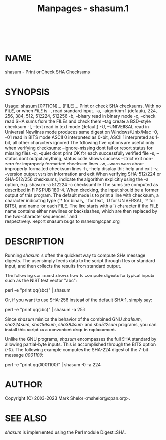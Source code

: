 #+TITLE: Manpages - shasum.1
#+begin_example
#+end_example

\\

* NAME
shasum - Print or Check SHA Checksums

* SYNOPSIS
Usage: shasum [OPTION]... [FILE]... Print or check SHA checksums. With
no FILE, or when FILE is -, read standard input. -a, --algorithm 1
(default), 224, 256, 384, 512, 512224, 512256 -b, --binary read in
binary mode -c, --check read SHA sums from the FILEs and check them
--tag create a BSD-style checksum -t, --text read in text mode (default)
-U, --UNIVERSAL read in Universal Newlines mode produces same digest on
Windows/Unix/Mac -0, --01 read in BITS mode ASCII 0 interpreted as
0-bit, ASCII 1 interpreted as 1-bit, all other characters ignored The
following five options are useful only when verifying checksums:
--ignore-missing dont fail or report status for missing files -q,
--quiet dont print OK for each successfully verified file -s, --status
dont output anything, status code shows success --strict exit non-zero
for improperly formatted checksum lines -w, --warn warn about improperly
formatted checksum lines -h, --help display this help and exit -v,
--version output version information and exit When verifying SHA-512/224
or SHA-512/256 checksums, indicate the algorithm explicitly using the -a
option, e.g. shasum -a 512224 -c checksumfile The sums are computed as
described in FIPS PUB 180-4. When checking, the input should be a former
output of this program. The default mode is to print a line with
checksum, a character indicating type (`* for binary, ` for text, `U for
UNIVERSAL, `^ for BITS), and name for each FILE. The line starts with a
`\ character if the FILE name contains either newlines or backslashes,
which are then replaced by the two-character sequences `\n and `\\
respectively. Report shasum bugs to mshelor@cpan.org

* DESCRIPTION
Running /shasum/ is often the quickest way to compute SHA message
digests. The user simply feeds data to the script through files or
standard input, and then collects the results from standard output.

The following command shows how to compute digests for typical inputs
such as the NIST test vector "abc":

perl -e "print qq(abc)" | shasum

Or, if you want to use SHA-256 instead of the default SHA-1, simply say:

perl -e "print qq(abc)" | shasum -a 256

Since /shasum/ mimics the behavior of the combined GNU /sha1sum/,
/sha224sum/, /sha256sum/, /sha384sum/, and /sha512sum/ programs, you can
install this script as a convenient drop-in replacement.

Unlike the GNU programs, /shasum/ encompasses the full SHA standard by
allowing partial-byte inputs. This is accomplished through the BITS
option (/-0/). The following example computes the SHA-224 digest of the
7-bit message /0001100/:

perl -e "print qq(0001100)" | shasum -0 -a 224

* AUTHOR
Copyright (C) 2003-2023 Mark Shelor <mshelor@cpan.org>.

* SEE ALSO
/shasum/ is implemented using the Perl module Digest::SHA.
